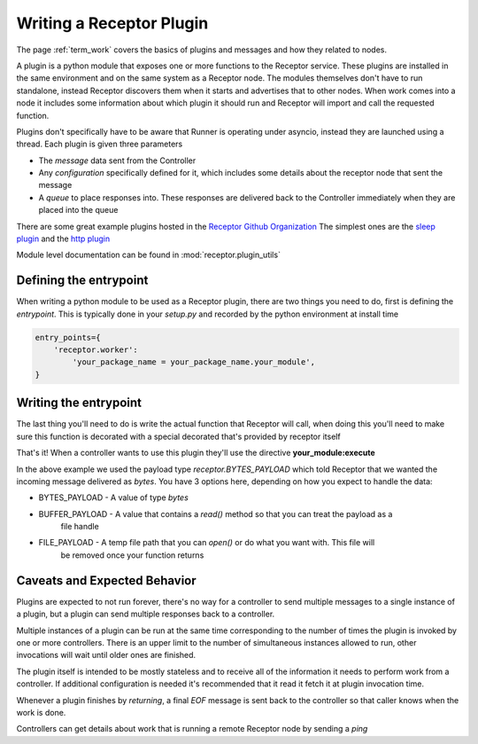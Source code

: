 .. _plugins:

Writing a Receptor Plugin
=========================

The page :ref:`term_work` covers the basics of plugins and messages and how they related to nodes.

A plugin is a python module that exposes one or more functions to the Receptor service. These
plugins are installed in the same environment and on the same system as a Receptor node. The
modules themselves don't have to run standalone, instead Receptor discovers them when it starts
and advertises that to other nodes. When work comes into a node it includes some information
about which plugin it should run and Receptor will import and call the requested function.

Plugins don't specifically have to be aware that Runner is operating under asyncio, instead
they are launched using a thread. Each plugin is given three parameters

* The *message* data sent from the Controller
* Any *configuration* specifically defined for it, which includes some details about the receptor
  node that sent the message
* A *queue* to place responses into. These responses are delivered back to the Controller
  immediately when they are placed into the queue

There are some great example plugins hosted in the
`Receptor Github Organization <https://github.com/project-receptor/>`_
The simplest ones are the `sleep plugin <https://github.com/project-receptor/receptor-sleep>`_ and
the `http plugin <https://github.com/project-receptor/receptor-http>`_

Module level documentation can be found in :mod:`receptor.plugin_utils`

Defining the entrypoint
-----------------------

When writing a python module to be used as a Receptor plugin, there are two things you need to
do, first is defining the *entrypoint*. This is typically done in your *setup.py* and recorded
by the python environment at install time

.. code-block:: python

    entry_points={
        'receptor.worker': 
            'your_package_name = your_package_name.your_module',
    }

Writing the entrypoint
----------------------

The last thing you'll need to do is write the actual function that Receptor will call, when doing
this you'll need to make sure this function is decorated with a special decorated that's provided
by receptor itself

.. code-block:: python
    :linenos:

    import receptor

    @receptor.plugin_export(payload_type=receptor.BYTES_PAYLOAD)
    def execute(message, config, result_queue):
        print(f"I just received {message.decode()}")
        result_queue.put("My plugin ran!")

That's it! When a controller wants to use this plugin they'll use the directive
**your_module:execute**

In the above example we used the payload type *receptor.BYTES_PAYLOAD* which told Receptor that
we wanted the incoming message delivered as `bytes`. You have 3 options here, depending on how you
expect to handle the data:

* BYTES_PAYLOAD - A value of type `bytes`
* BUFFER_PAYLOAD - A value that contains a `read()` method so that you can treat the payload as a
    file handle
* FILE_PAYLOAD - A temp file path that you can `open()` or do what you want with. This file will
    be removed once your function returns

Caveats and Expected Behavior
-----------------------------

Plugins are expected to not run forever, there's no way for a controller to send multiple messages
to a single instance of a plugin, but a plugin can send multiple responses back to a controller.

Multiple instances of a plugin can be run at the same time corresponding to the number of times
the plugin is invoked by one or more controllers. There is an upper limit to the number of
simultaneous instances allowed to run, other invocations will wait until older ones are finished.

The plugin itself is intended to be mostly stateless and to receive all of the information it
needs to perform work from a controller. If additional configuration is needed it's recommended
that it read it fetch it at plugin invocation time.

Whenever a plugin finishes by *returning*, a final *EOF* message is sent back to the controller
so that caller knows when the work is done.

Controllers can get details about work that is running a remote Receptor node by sending a *ping*
